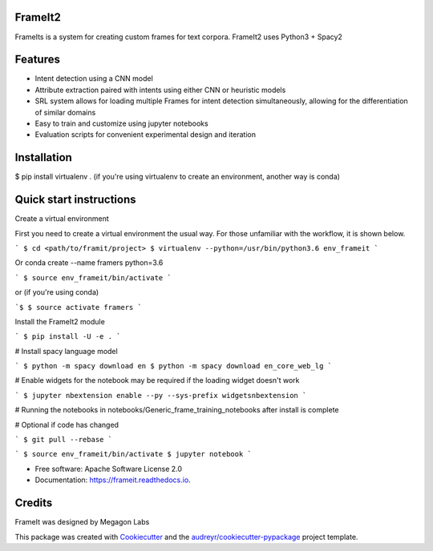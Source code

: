 FrameIt2
--------
FrameIts is a system for creating custom frames for text corpora.
FrameIt2 uses Python3 + Spacy2

Features
--------

* Intent detection using a CNN model
* Attribute extraction paired with intents using either CNN or heuristic models
* SRL system allows for loading multiple Frames for intent detection simultaneously, allowing for the differentiation of similar domains
* Easy to train and customize using jupyter notebooks
* Evaluation scripts for convenient experimental design and iteration

Installation
------------
$ pip install virtualenv . (if you're using virtualenv to create an environment, another way is conda)


Quick start instructions
------------------------
Create a virtual environment

First you need to create a virtual environment the usual way. For those unfamiliar with the workflow, it is shown below.

```
$ cd <path/to/framit/project>  
$ virtualenv --python=/usr/bin/python3.6 env_frameit 
```

Or conda create --name framers python=3.6

```
$ source env_frameit/bin/activate
```

or (if you're using conda) 

```$
$ source activate framers 
```

Install the FrameIt2 module

```
$ pip install -U -e .
```

\# Install spacy language model 

```
$ python -m spacy download en
$ python -m spacy download en_core_web_lg
```

\# Enable widgets for the notebook may be required if the loading widget doesn't work

```
$ jupyter nbextension enable --py --sys-prefix widgetsnbextension
```

\# Running the notebooks in notebooks/Generic_frame_training_notebooks after install is complete

\# Optional if code has changed

```
$ git pull --rebase   
```

```
$ source env_frameit/bin/activate   
$ jupyter notebook  
```


* Free software: Apache Software License 2.0
* Documentation: https://frameit.readthedocs.io.


Credits
-------

FrameIt was designed by Megagon Labs

This package was created with Cookiecutter_ and the `audreyr/cookiecutter-pypackage`_ project template.

.. _Cookiecutter: https://github.com/audreyr/cookiecutter
.. _`audreyr/cookiecutter-pypackage`: https://github.com/audreyr/cookiecutter-pypackage
